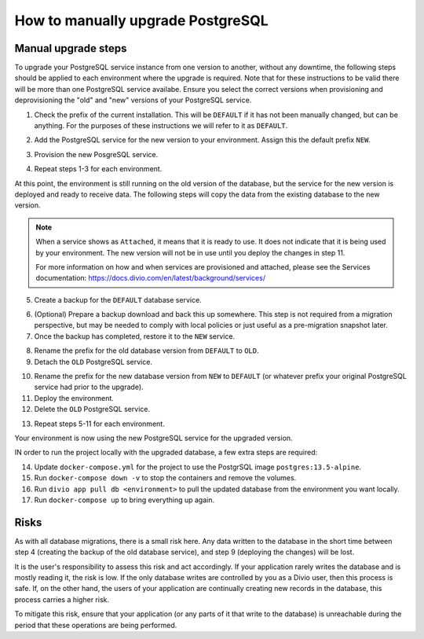 .. _how-to-upgrade-postgres:

How to manually upgrade PostgreSQL
==================================

Manual upgrade steps
--------------------

To upgrade your PostgreSQL service instance from one version to another, without any downtime, the following steps 
should be applied to each environment where the upgrade is required. Note that for these instructions to be valid there
will be more than one PostgreSQL service availabe. Ensure you select the correct versions when provisioning and deprovisioning
the "old" and "new" versions of your PostgreSQL service.

1. Check the prefix of the current installation. This will be ``DEFAULT`` if it has not been manually changed, but can be anything. 
   For the purposes of these instructions we will refer to it as ``DEFAULT``.

..  image:: /images/postgres-upgrade-existing-service.png
    :alt: 'Existing PostgreSQL service with prefix "DEFAULT"'
    :class: 'main-visual'

2. Add the PostgreSQL service for the new version to your environment. Assign this the default prefix ``NEW``.

..  image:: /images/postgres-upgrade-add-new-service.png
    :alt: 'Add the new PostgreSQL service with prefix "NEW"'
    :class: 'main-visual'

3. Provision the new PosgreSQL service. 

..  image:: /images/postgres-upgrade-provision-new-service.png
    :alt: 'Provision the new version of the PostgreSQL service'
    :class: 'main-visual'

4. Repeat steps 1-3 for each environment.

At this point, the environment is still running on the old version of the database, but the service for the new
version is deployed and ready to receive data. The following steps will copy the data from the existing database to the new 
version. 

.. note:: When a service shows as ``Attached``, it means that it is ready to use. It does not indicate that it is being used by 
    your environment. The new version will not be in use until you deploy the changes in step 11.

    For more information on how and when services are provisioned and attached, please see the Services documentation: https://docs.divio.com/en/latest/background/services/

5. Create a backup for the ``DEFAULT`` database service. 

..  image:: /images/postgres-upgrade-backup-default.png
    :alt: 'Backup the old version of the PosgreSQL service'
    :class: 'main-visual'

..  image:: /images/postgres-upgrade-backup-default2.png
    :alt: 'Backup information after completion'
    :class: 'main-visual'

6. (Optional) Prepare a backup download and back this up somewhere. This step is not required from a migration perspective, but 
   may be needed to comply with local policies or just useful as a pre-migration snapshot later.

7. Once the backup has completed, restore it to the ``NEW`` service.

..  image:: /images/postgres-upgrade-restore-backup-to-new.png
    :alt: 'Restore the old backup to the new PostgrSQL service'
    :class: 'main-visual'

8. Rename the prefix for the old database version from ``DEFAULT`` to ``OLD``.
9.  Detach the ``OLD`` PostgreSQL service.

..  image:: /images/postgres-upgrade-detach-old-service.png
    :alt: 'Detach the old PostgreSQL service'
    :class: 'main-visual'

10. Rename the prefix for the new database version from ``NEW`` to ``DEFAULT`` (or whatever prefix your original PostgreSQL service
    had prior to the upgrade).
11. Deploy the environment.
12. Delete the ``OLD`` PostgreSQL service.

..  image:: /images/postgres-upgrade-delete-old-service.png
    :alt: 'Delete the old PostgreSQL service'
    :class: 'main-visual'

13. Repeat steps 5-11 for each environment.

Your environment is now using the new PostgreSQL service for the upgraded version. 

IN order to run the project locally with the upgraded database, a few extra steps are required:

14. Update ``docker-compose.yml`` for the project to use the PostgrSQL image ``postgres:13.5-alpine``.
15. Run ``docker-compose down -v`` to stop the containers and remove the volumes.
16. Run ``divio app pull db <environment>`` to pull the updated database from the environment you want locally. 
17. Run ``docker-compose up`` to bring everything up again. 

Risks
-----

As with all database migrations, there is a small risk here. Any data written to the database in the short time between step 4 
(creating the backup of the old database service), and step 9 (deploying the changes) will be lost.

It is the user's responsibility to assess this risk and act accordingly. If your application rarely writes the database and
is mostly reading it, the risk is low. If the only database writes are controlled by you as a Divio user, then this process is safe. 
If, on the other hand, the users of your application are continually creating new records in the database, this process carries a 
higher risk. 

To mitigate this risk, ensure that your application (or any parts of it that write to the database) is unreachable during the period that these operations are being performed. 
